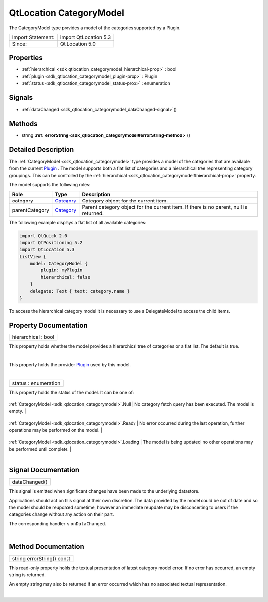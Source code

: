 .. _sdk_qtlocation_categorymodel:
QtLocation CategoryModel
========================

The CategoryModel type provides a model of the categories supported by a
Plugin.

+---------------------+-------------------------+
| Import Statement:   | import QtLocation 5.3   |
+---------------------+-------------------------+
| Since:              | Qt Location 5.0         |
+---------------------+-------------------------+

Properties
----------

-  :ref:`hierarchical <sdk_qtlocation_categorymodel_hierarchical-prop>`
   : bool
-  :ref:`plugin <sdk_qtlocation_categorymodel_plugin-prop>` :
   Plugin
-  :ref:`status <sdk_qtlocation_categorymodel_status-prop>` :
   enumeration

Signals
-------

-  :ref:`dataChanged <sdk_qtlocation_categorymodel_dataChanged-signal>`\ ()

Methods
-------

-  string
   **:ref:`errorString <sdk_qtlocation_categorymodel#errorString-method>`**\ ()

Detailed Description
--------------------

The :ref:`CategoryModel <sdk_qtlocation_categorymodel>` type provides a
model of the categories that are available from the current
`Plugin </sdk/apps/qml/QtLocation/location-places-qml/#plugin>`_ . The
model supports both a flat list of categories and a hierarchical tree
representing category groupings. This can be controlled by the
:ref:`hierarchical <sdk_qtlocation_categorymodel#hierarchical-prop>`
property.

The model supports the following roles:

+------------------+----------------------------------------------------------------------+-----------------------------------------------------------------------------------------+
| Role             | Type                                                                 | Description                                                                             |
+==================+======================================================================+=========================================================================================+
| category         | `Category </sdk/apps/qml/QtLocation/location-cpp-qml/#category>`_    | Category object for the current item.                                                   |
+------------------+----------------------------------------------------------------------+-----------------------------------------------------------------------------------------+
| parentCategory   | `Category </sdk/apps/qml/QtLocation/location-cpp-qml/#category>`_    | Parent category object for the current item. If there is no parent, null is returned.   |
+------------------+----------------------------------------------------------------------+-----------------------------------------------------------------------------------------+

The following example displays a flat list of all available categories:

.. code:: qml

    import QtQuick 2.0
    import QtPositioning 5.2
    import QtLocation 5.3
    ListView {
        model: CategoryModel {
            plugin: myPlugin
            hierarchical: false
        }
        delegate: Text { text: category.name }
    }

To access the hierarchical category model it is necessary to use a
DelegateModel to access the child items.

Property Documentation
----------------------

.. _sdk_qtlocation_categorymodel_hierarchical-prop:

+--------------------------------------------------------------------------+
|        \ hierarchical : bool                                             |
+--------------------------------------------------------------------------+

This property holds whether the model provides a hierarchical tree of
categories or a flat list. The default is true.

| 

.. _sdk_qtlocation_categorymodel_-prop:

+--------------------------------------------------------------------------+
| :ref:` <>`\ plugin : `Plugin <sdk_qtlocation_plugin>`                  |
+--------------------------------------------------------------------------+

This property holds the provider
`Plugin </sdk/apps/qml/QtLocation/location-places-qml/#plugin>`_  used
by this model.

| 

.. _sdk_qtlocation_categorymodel_status-prop:

+--------------------------------------------------------------------------+
|        \ status : enumeration                                            |
+--------------------------------------------------------------------------+

This property holds the status of the model. It can be one of:

.. _sdk_qtlocation_categorymodel_-prop:

+------------------------------------------------------------+--------------------------------------------------------------------------------------------------------+
.. _sdk_qtlocation_categorymodel_-prop:
| :ref:`CategoryModel <sdk_qtlocation_categorymodel>`.Null      | No category fetch query has been executed. The model is empty.                                         |
+------------------------------------------------------------+--------------------------------------------------------------------------------------------------------+
.. _sdk_qtlocation_categorymodel_-prop:
| :ref:`CategoryModel <sdk_qtlocation_categorymodel>`.Ready     | No error occurred during the last operation, further operations may be performed on the model.         |
+------------------------------------------------------------+--------------------------------------------------------------------------------------------------------+
.. _sdk_qtlocation_categorymodel_-prop:
| :ref:`CategoryModel <sdk_qtlocation_categorymodel>`.Loading   | The model is being updated, no other operations may be performed until complete.                       |
+------------------------------------------------------------+--------------------------------------------------------------------------------------------------------+
| :ref:`CategoryModel <sdk_qtlocation_categorymodel>`.Error     | An error occurred during the last operation, further operations can still be performed on the model.   |
+------------------------------------------------------------+--------------------------------------------------------------------------------------------------------+

| 

Signal Documentation
--------------------

.. _sdk_qtlocation_categorymodel_dataChanged()-prop:

+--------------------------------------------------------------------------+
|        \ dataChanged()                                                   |
+--------------------------------------------------------------------------+

This signal is emitted when significant changes have been made to the
underlying datastore.

Applications should act on this signal at their own discretion. The data
provided by the model could be out of date and so the model should be
reupdated sometime, however an immediate reupdate may be disconcerting
to users if the categories change without any action on their part.

The corresponding handler is ``onDataChanged``.

| 

Method Documentation
--------------------

.. _sdk_qtlocation_categorymodel_string errorString-method:

+--------------------------------------------------------------------------+
|        \ string errorString() const                                      |
+--------------------------------------------------------------------------+

This read-only property holds the textual presentation of latest
category model error. If no error has occurred, an empty string is
returned.

An empty string may also be returned if an error occurred which has no
associated textual representation.

| 
